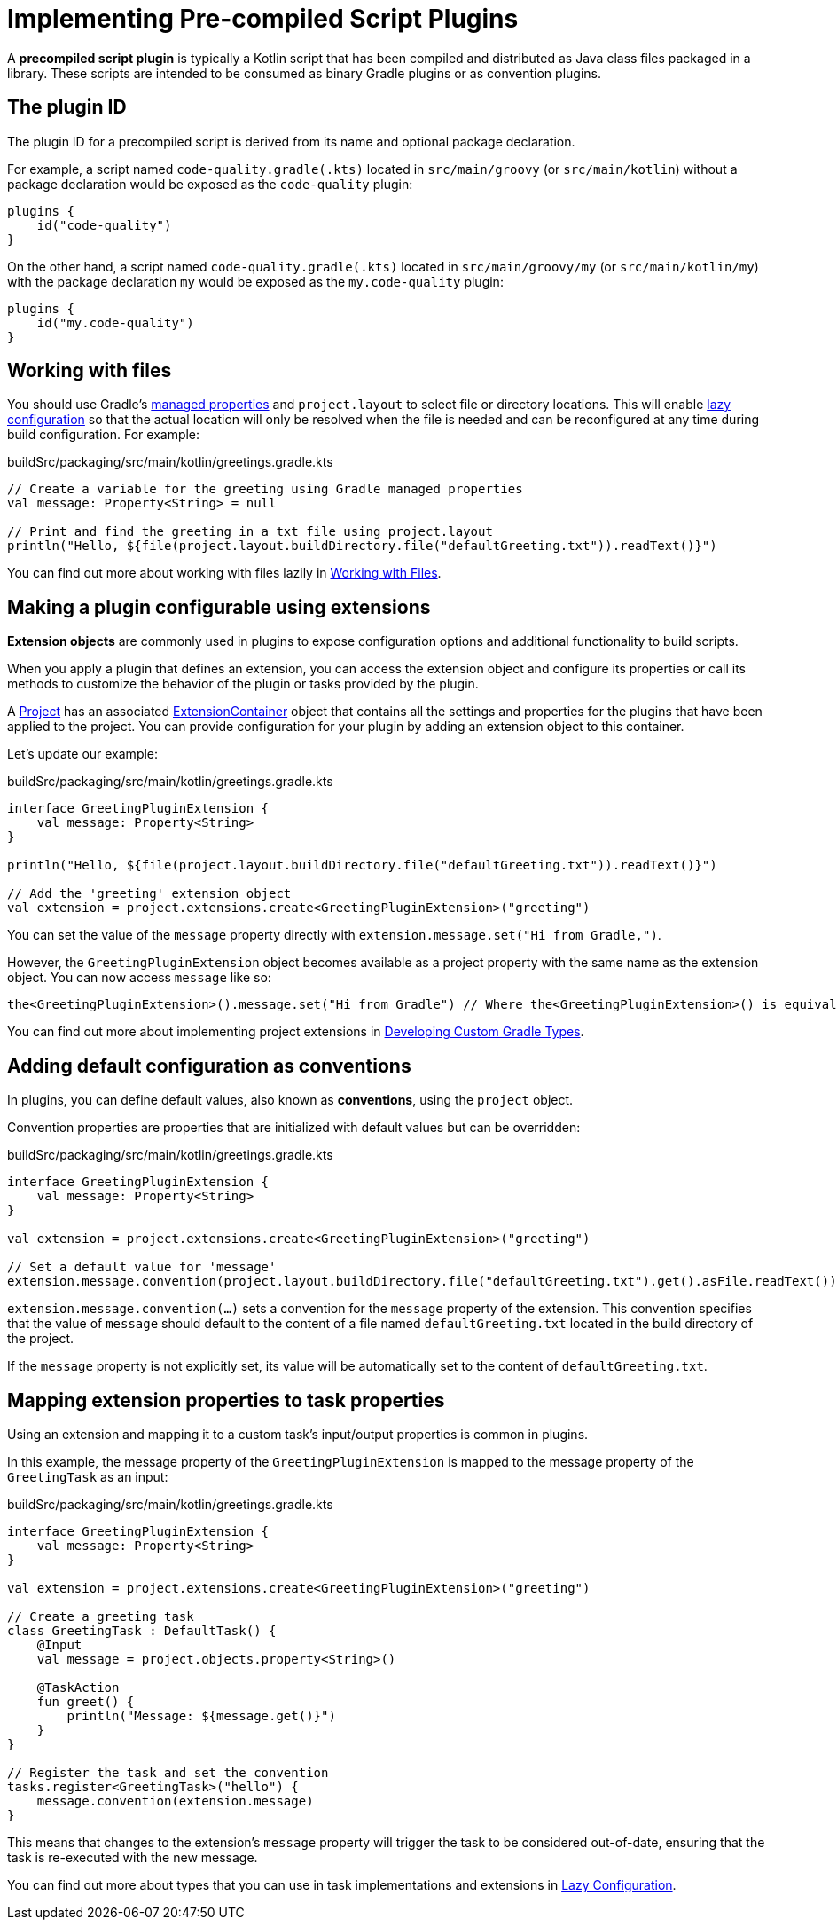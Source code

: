 // Copyright (C) 2023 Gradle, Inc.
//
// Licensed under the Creative Commons Attribution-Noncommercial-ShareAlike 4.0 International License.;
// you may not use this file except in compliance with the License.
// You may obtain a copy of the License at
//
//      https://creativecommons.org/licenses/by-nc-sa/4.0/
//
// Unless required by applicable law or agreed to in writing, software
// distributed under the License is distributed on an "AS IS" BASIS,
// WITHOUT WARRANTIES OR CONDITIONS OF ANY KIND, either express or implied.
// See the License for the specific language governing permissions and
// limitations under the License.

[[implemention_precompiled_plugins]]
= Implementing Pre-compiled Script Plugins

A *precompiled script plugin* is typically a Kotlin script that has been compiled and distributed as Java class files packaged in a library.
These scripts are intended to be consumed as binary Gradle plugins or as convention plugins.

[[sec:the_plugin_id]]
== The plugin ID

The plugin ID for a precompiled script is derived from its name and optional package declaration.

For example, a script named `code-quality.gradle(.kts)` located in `src/main/groovy` (or `src/main/kotlin`) without a package declaration would be exposed as the `code-quality` plugin:

[source,kotlin]
----
plugins {
    id("code-quality")
}
----

On the other hand, a script named `code-quality.gradle(.kts)` located in `src/main/groovy/my` (or `src/main/kotlin/my`) with the package declaration `my` would be exposed as the `my.code-quality` plugin:

[source,kotlin]
----
plugins {
    id("my.code-quality")
}
----

[[sec:working_with_files_in_custom_tasks_and_plugins]]
== Working with files

You should use Gradle's <<custom_gradle_types.adoc#managed_properties,managed properties>> and `project.layout` to select file or directory locations.
This will enable <<lazy_configuration.adoc#lazy_configuration,lazy configuration>> so that the actual location will only be resolved when the file is needed and can be reconfigured at any time during build configuration.
For example:

.buildSrc/packaging/src/main/kotlin/greetings.gradle.kts
[source,kotlin]
----
// Create a variable for the greeting using Gradle managed properties
val message: Property<String> = null

// Print and find the greeting in a txt file using project.layout
println("Hello, ${file(project.layout.buildDirectory.file("defaultGreeting.txt")).readText()}")
----

You can find out more about working with files lazily in <<working_with_files.adoc#working_with_files,Working with Files>>.

[[sec:getting_input_from_the_build]]
== Making a plugin configurable using extensions

*Extension objects* are commonly used in plugins to expose configuration options and additional functionality to build scripts.

When you apply a plugin that defines an extension, you can access the extension object and configure its properties or call its methods to customize the behavior of the plugin or tasks provided by the plugin.

A link:{groovyDslPath}/org.gradle.api.Project.html[Project] has an associated link:{javadocPath}/org/gradle/api/plugins/ExtensionContainer.html[ExtensionContainer] object that contains all the settings and properties for the plugins that have been applied to the project.
You can provide configuration for your plugin by adding an extension object to this container.

Let's update our example:

.buildSrc/packaging/src/main/kotlin/greetings.gradle.kts
[source,kotlin]
----
interface GreetingPluginExtension {
    val message: Property<String>
}

println("Hello, ${file(project.layout.buildDirectory.file("defaultGreeting.txt")).readText()}")

// Add the 'greeting' extension object
val extension = project.extensions.create<GreetingPluginExtension>("greeting")
----

You can set the value of the `message` property directly with `extension.message.set("Hi from Gradle,")`.

However, the `GreetingPluginExtension` object becomes available as a project property with the same name as the extension object.
You can now access `message` like so:

[source,kotlin]
----
the<GreetingPluginExtension>().message.set("Hi from Gradle") // Where the<GreetingPluginExtension>() is equivalent to project.extensions.getByType(GreetingPluginExtension::class.java)
----

You can find out more about implementing project extensions in <<custom_gradle_types.adoc#custom_gradle_types,Developing Custom Gradle Types>>.

[[sec:plugin_conventions]]
== Adding default configuration as conventions

In plugins, you can define default values, also known as *conventions*, using the `project` object.

Convention properties are properties that are initialized with default values but can be overridden:

.buildSrc/packaging/src/main/kotlin/greetings.gradle.kts
[source,kotlin]
----
interface GreetingPluginExtension {
    val message: Property<String>
}

val extension = project.extensions.create<GreetingPluginExtension>("greeting")

// Set a default value for 'message'
extension.message.convention(project.layout.buildDirectory.file("defaultGreeting.txt").get().asFile.readText())
----

`extension.message.convention(...)` sets a convention for the `message` property of the extension.
This convention specifies that the value of `message` should default to the content of a file named `defaultGreeting.txt` located in the build directory of the project.

If the `message` property is not explicitly set, its value will be automatically set to the content of `defaultGreeting.txt`.

[[sec:mapping_extension_properties_to_task_properties]]
== Mapping extension properties to task properties

Using an extension and mapping it to a custom task's input/output properties is common in plugins.

In this example, the message property of the `GreetingPluginExtension` is mapped to the message property of the `GreetingTask` as an input:

.buildSrc/packaging/src/main/kotlin/greetings.gradle.kts
[source,kotlin]
----
interface GreetingPluginExtension {
    val message: Property<String>
}

val extension = project.extensions.create<GreetingPluginExtension>("greeting")

// Create a greeting task
class GreetingTask : DefaultTask() {
    @Input
    val message = project.objects.property<String>()

    @TaskAction
    fun greet() {
        println("Message: ${message.get()}")
    }
}

// Register the task and set the convention
tasks.register<GreetingTask>("hello") {
    message.convention(extension.message)
}
----

This means that changes to the extension's `message` property will trigger the task to be considered out-of-date, ensuring that the task is re-executed with the new message.

You can find out more about types that you can use in task implementations and extensions in <<lazy_configuration.adoc#lazy_configuration,Lazy Configuration>>.
